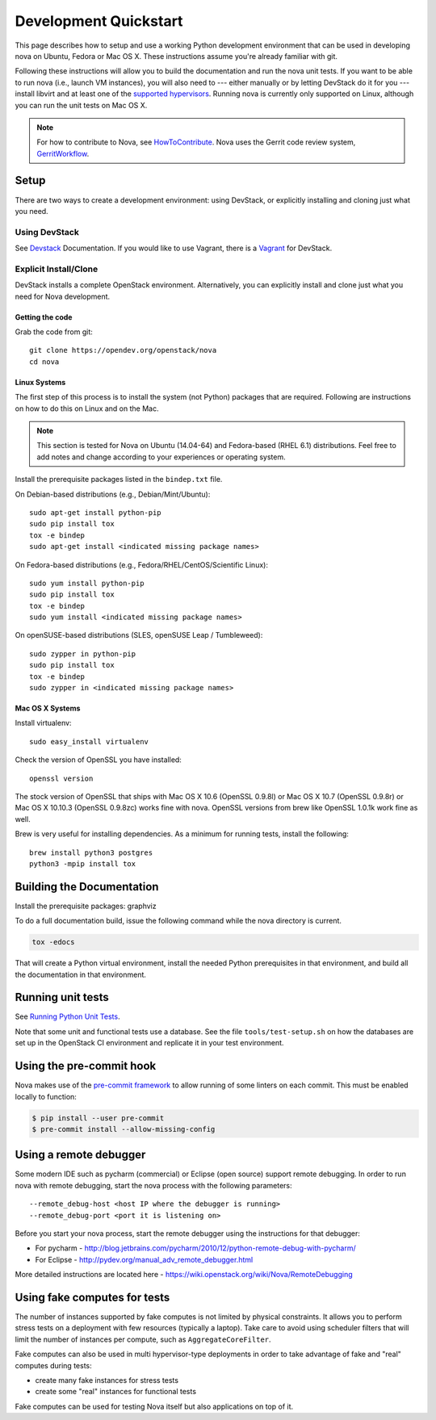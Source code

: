 ..
      Copyright 2010-2011 United States Government as represented by the
      Administrator of the National Aeronautics and Space Administration.
      All Rights Reserved.

      Licensed under the Apache License, Version 2.0 (the "License"); you may
      not use this file except in compliance with the License. You may obtain
      a copy of the License at

          http://www.apache.org/licenses/LICENSE-2.0

      Unless required by applicable law or agreed to in writing, software
      distributed under the License is distributed on an "AS IS" BASIS, WITHOUT
      WARRANTIES OR CONDITIONS OF ANY KIND, either express or implied. See the
      License for the specific language governing permissions and limitations
      under the License.

=======================
Development Quickstart
=======================

This page describes how to setup and use a working Python development
environment that can be used in developing nova on Ubuntu, Fedora or
Mac OS X. These instructions assume you're already familiar with git.

Following these instructions will allow you to build the documentation
and run the nova unit tests. If you want to be able to run nova (i.e.,
launch VM instances), you will also need to --- either manually or by
letting DevStack do it for you --- install libvirt and at least one of
the `supported hypervisors`_. Running nova is currently only supported
on Linux, although you can run the unit tests on Mac OS X.

.. _supported hypervisors: http://wiki.openstack.org/HypervisorSupportMatrix


.. note:: For how to contribute to Nova, see
          HowToContribute_.
          Nova uses the Gerrit code review system, GerritWorkflow_.

.. _GerritWorkflow: http://docs.openstack.org/infra/manual/developers.html#development-workflow
.. _HowToContribute: http://docs.openstack.org/infra/manual/developers.html
.. _`docs.openstack.org`: http://docs.openstack.org

Setup
=====

There are two ways to create a development environment: using
DevStack, or explicitly installing and cloning just what you need.


Using DevStack
--------------

See `Devstack`_ Documentation. If you would like to use Vagrant, there is a `Vagrant`_ for DevStack.

.. _`Devstack`: http://docs.openstack.org/developer/devstack/
.. _`Vagrant`: https://github.com/openstack-dev/devstack-vagrant/blob/master/README.md

..
    Until the vagrant markdown documents are rendered somewhere on .openstack.org, linking to github

Explicit Install/Clone
----------------------

DevStack installs a complete OpenStack environment.  Alternatively,
you can explicitly install and clone just what you need for Nova
development.

Getting the code
````````````````

Grab the code from git::

    git clone https://opendev.org/openstack/nova
    cd nova


Linux Systems
`````````````

The first step of this process is to install the system (not Python)
packages that are required. Following are instructions on how to do
this on Linux and on the Mac.

.. note::

  This section is tested for Nova on Ubuntu (14.04-64) and
  Fedora-based (RHEL 6.1) distributions. Feel free to add notes and
  change according to your experiences or operating system.

Install the prerequisite packages listed in the ``bindep.txt``
file.

On Debian-based distributions (e.g., Debian/Mint/Ubuntu)::

  sudo apt-get install python-pip
  sudo pip install tox
  tox -e bindep
  sudo apt-get install <indicated missing package names>

On Fedora-based distributions (e.g., Fedora/RHEL/CentOS/Scientific Linux)::

  sudo yum install python-pip
  sudo pip install tox
  tox -e bindep
  sudo yum install <indicated missing package names>

On openSUSE-based distributions (SLES, openSUSE Leap / Tumbleweed)::

  sudo zypper in python-pip
  sudo pip install tox
  tox -e bindep
  sudo zypper in <indicated missing package names>


Mac OS X Systems
````````````````

Install virtualenv::

    sudo easy_install virtualenv

Check the version of OpenSSL you have installed::

    openssl version

The stock version of OpenSSL that ships with Mac OS X 10.6 (OpenSSL 0.9.8l)
or Mac OS X 10.7 (OpenSSL 0.9.8r) or Mac OS X  10.10.3 (OpenSSL 0.9.8zc) works
fine with nova. OpenSSL versions from brew like OpenSSL 1.0.1k work fine
as well.

Brew is very useful for installing dependencies. As a minimum for running tests,
install the following::

    brew install python3 postgres
    python3 -mpip install tox


Building the Documentation
==========================

Install the prerequisite packages: graphviz

To do a full documentation build, issue the following command while
the nova directory is current.

.. code-block:: bash

  tox -edocs

That will create a Python virtual environment, install the needed
Python prerequisites in that environment, and build all the
documentation in that environment.

Running unit tests
==================

See `Running Python Unit Tests`_.

.. _`Running Python Unit Tests`: https://docs.openstack.org/project-team-guide/project-setup/python.html#running-python-unit-tests

Note that some unit and functional tests use a database. See the file
``tools/test-setup.sh`` on how the databases are set up in the
OpenStack CI environment and replicate it in your test environment.

Using the pre-commit hook
=========================

Nova makes use of the `pre-commit framework <https://pre-commit.com/>`__ to
allow running of some linters on each commit. This must be enabled locally to
function:

.. code-block:: shell

    $ pip install --user pre-commit
    $ pre-commit install --allow-missing-config

Using a remote debugger
=======================

Some modern IDE such as pycharm (commercial) or Eclipse (open source) support remote debugging.  In order to
run nova with remote debugging, start the nova process with the following parameters::

    --remote_debug-host <host IP where the debugger is running>
    --remote_debug-port <port it is listening on>

Before you start your nova process, start the remote debugger using the instructions for that debugger:

* For pycharm - http://blog.jetbrains.com/pycharm/2010/12/python-remote-debug-with-pycharm/
* For Eclipse - http://pydev.org/manual_adv_remote_debugger.html

More detailed instructions are located here - https://wiki.openstack.org/wiki/Nova/RemoteDebugging

Using fake computes for tests
=============================

The number of instances supported by fake computes is not limited by physical
constraints. It allows you to perform stress tests on a deployment with few
resources (typically a laptop). Take care to avoid using scheduler filters
that will limit the number of instances per compute, such as ``AggregateCoreFilter``.

Fake computes can also be used in multi hypervisor-type deployments in order to
take advantage of fake and "real" computes during tests:

* create many fake instances for stress tests
* create some "real" instances for functional tests

Fake computes can be used for testing Nova itself but also applications on top
of it.
